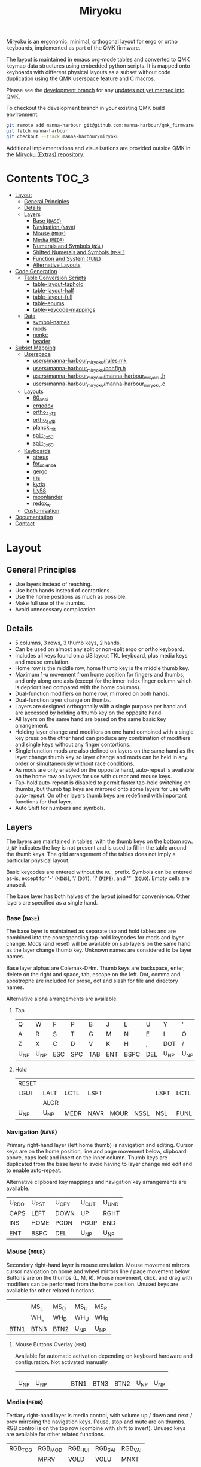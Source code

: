 # After making changes to code or tables call org-babel-tangle (C-c C-v t).

#+Title: Miryoku [[https://raw.githubusercontent.com/manna-harbour/miryoku/master/data/logos/miryoku-roa-32.png]]

[[https://raw.githubusercontent.com/manna-harbour/miryoku/master/data/qmk/miryoku-kle-qmk_keycodes.png]]

Miryoku is an ergonomic, minimal, orthogonal layout for ergo or ortho keyboards,
implemented as part of the QMK firmware.

The layout is maintained in emacs org-mode tables and converted to QMK keymap
data structures using embedded python scripts.  It is mapped onto keyboards with
different physical layouts as a subset without code duplication using the QMK
userspace feature and C macros.

Please see the [[https://github.com/manna-harbour/qmk_firmware/blob/miryoku/users/manna-harbour_miryoku/miryoku.org][development branch]] for any [[https://github.com/qmk/qmk_firmware/compare/master...manna-harbour:miryoku][updates not yet merged into QMK]].

To checkout the development branch in your existing QMK build environment:
#+BEGIN_SRC sh :tangle no
git remote add manna-harbour git@github.com:manna-harbour/qmk_firmware.git
git fetch manna-harbour
git checkout --track manna-harbour/miryoku
#+END_SRC

Additional implementations and visualisations are provided outside QMK in the
[[https://github.com/manna-harbour/miryoku/blob/master/README.org][Miryoku (Extras) repository]].


* Contents                                                              :TOC_3:
- [[#layout][Layout]]
  - [[#general-principles][General Principles]]
  - [[#details][Details]]
  - [[#layers][Layers]]
    - [[#base-base][Base (~BASE~)]]
    - [[#navigation-navr][Navigation (~NAVR~)]]
    - [[#mouse-mour][Mouse (~MOUR~)]]
    - [[#media-medr][Media (~MEDR~)]]
    - [[#numerals-and-symbols-nsl][Numerals and Symbols (~NSL~)]]
    - [[#shifted-numerals-and-symbols-nssl][Shifted Numerals and Symbols (~NSSL~)]]
    - [[#function-and-system-funl][Function and System (~FUNL~)]]
    - [[#alternative-layouts][Alternative Layouts]]
- [[#code-generation][Code Generation]]
  - [[#table-conversion-scripts][Table Conversion Scripts]]
    - [[#table-layout-taphold][table-layout-taphold]]
    - [[#table-layout-half][table-layout-half]]
    - [[#table-layout-full][table-layout-full]]
    - [[#table-enums][table-enums]]
    - [[#table-keycode-mappings][table-keycode-mappings]]
  - [[#data][Data]]
    - [[#symbol-names][symbol-names]]
    - [[#mods][mods]]
    - [[#nonkc][nonkc]]
    - [[#header][header]]
- [[#subset-mapping][Subset Mapping]]
  - [[#userspace][Userspace]]
    - [[#usersmanna-harbour_miryokurulesmk][users/manna-harbour_miryoku/rules.mk]]
    - [[#usersmanna-harbour_miryokuconfigh][users/manna-harbour_miryoku/config.h]]
    - [[#usersmanna-harbour_miryokumanna-harbour_miryokuh][users/manna-harbour_miryoku/manna-harbour_miryoku.h]]
    - [[#usersmanna-harbour_miryokumanna-harbour_miryokuc][users/manna-harbour_miryoku/manna-harbour_miryoku.c]]
  - [[#layouts][Layouts]]
    - [[#60_ansi][60_ansi]]
    - [[#ergodox][ergodox]]
    - [[#ortho_4x12][ortho_4x12]]
    - [[#ortho_5x15][ortho_5x15]]
    - [[#planck_mit][planck_mit]]
    - [[#split_3x5_3][split_3x5_3]]
    - [[#split_3x6_3][split_3x6_3]]
  - [[#keyboards][Keyboards]]
    - [[#atreus][atreus]]
    - [[#for_science][for_science]]
    - [[#gergo][gergo]]
    - [[#iris][iris]]
    - [[#kyria][kyria]]
    - [[#lily58][lily58]]
    - [[#moonlander][moonlander]]
    - [[#redox_w][redox_w]]
  - [[#customisation][Customisation]]
- [[#documentation][Documentation]]
- [[#contact][Contact]]

* Layout

** General Principles

- Use layers instead of reaching.
- Use both hands instead of contortions.
- Use the home positions as much as possible.
- Make full use of the thumbs.
- Avoid unnecessary complication.


** Details

- 5 columns, 3 rows, 3 thumb keys, 2 hands.
- Can be used on almost any split or non-split ergo or ortho keyboard.
- Includes all keys found on a US layout TKL keyboard, plus media keys and mouse
  emulation.
- Home row is the middle row, home thumb key is the middle thumb key.
- Maximum 1-u movement from home position for fingers and thumbs, and only along
  one axis (except for the inner index finger column which is deprioritised
  compared with the home columns).
- Dual-function modifiers on home row, mirrored on both hands.
- Dual-function layer change on thumbs.
- Layers are designed orthogonally with a single purpose per hand and are
  accessed by holding a thumb key on the opposite hand.
- All layers on the same hand are based on the same basic key arrangement.
- Holding layer change and modifiers on one hand combined with a single key
  press on the other hand can produce any combination of modifiers and single
  keys without any finger contortions.
- Single function mods are also defined on layers on the same hand as the layer
  change thumb key so layer change and mods can be held in any order or
  simultaneously without race conditions.
- As mods are only enabled on the opposite hand, auto-repeat is available on the
  home row on layers for use with cursor and mouse keys.
- Tap-hold auto-repeat is disabled to permit faster tap-hold switching on
  thumbs, but thumb tap keys are mirrored onto some layers for use with
  auto-repeat.  On other layers thumb keys are redefined with important
  functions for that layer.
- Auto Shift for numbers and symbols.


** Layers

The layers are maintained in tables, with the thumb keys on the bottom row.
~U_NP~ indicates the key is not present and is used to fill in the table around
the thumb keys.  The grid arrangement of the tables does not imply a particular
physical layout.

Basic keycodes are entered without the ~KC_~ prefix.  Symbols can be entered
as-is, except for '-' (~MINS~), '.' (~DOT~), '|' (~PIPE~), and '"' (~DQUO~).
Empty cells are unused.

The base layer has both halves of the layout joined for convenience.  Other
layers are specified as a single hand.


*** Base (~BASE~)

The base layer is maintained as separate tap and hold tables and are combined
into the corresponding tap-hold keycodes for mods and layer change.  Mods (and
reset) will be available on sub layers on the same hand as the layer change
thumb key.  Unknown names are considered to be layer names.

Base layer alphas are Colemak-DHm.  Thumb keys are backspace, enter, delete on
the right and space, tab, escape on the left.  Dot, comma and apostrophe are
included for prose, dot and slash for file and directory names.

Alternative alpha arrangements are available.

**** Tap

#+NAME: colemakdhm
| Q     | W     | F     | P     | B     | J     | L     | U     | Y     | '     |
| A     | R     | S     | T     | G     | M     | N     | E     | I     | O     |
| Z     | X     | C     | D     | V     | K     | H     | ,     | DOT   | /     |
| U_NP  | U_NP  | ESC   | SPC   | TAB   | ENT   | BSPC  | DEL   | U_NP  | U_NP  |


**** Hold

#+NAME: hold
| RESET |       |       |       |       |       |       |       |       | RESET |
| LGUI  | LALT  | LCTL  | LSFT  |       |       | LSFT  | LCTL  | LALT  | LGUI  |
|       | ALGR  |       |       |       |       |       |       | ALGR  |       |
| U_NP  | U_NP  | MEDR  | NAVR  | MOUR  | NSSL  | NSL   | FUNL  | U_NP  | U_NP  |


*** Navigation (~NAVR~)

Primary right-hand layer (left home thumb) is navigation and editing.  Cursor
keys are on the home position, line and page movement below, clipboard above,
caps lock and insert on the inner column.  Thumb keys are duplicated from the
base layer to avoid having to layer change mid edit and to enable auto-repeat.

Alternative clipboard key mappings and navigation key arrangements are
available.

#+NAME: navr
| U_RDO | U_PST | U_CPY | U_CUT | U_UND |
| CAPS  | LEFT  | DOWN  | UP    | RGHT  |
| INS   | HOME  | PGDN  | PGUP  | END   |
| ENT   | BSPC  | DEL   | U_NP  | U_NP  |


*** Mouse (~MOUR~)

Secondary right-hand layer is mouse emulation.  Mouse movement mirrors cursor
navigation on home and wheel mirrors line / page movement below.  Buttons are on
the thumbs (L, M, R).  Mouse movement, click, and drag with modifiers can be
performed from the home position.  Unused keys are available for other related
functions.

#+NAME: mour
|      |      |      |      |      |
|      | MS_L | MS_D | MS_U | MS_R |
|      | WH_L | WH_D | WH_U | WH_R |
| BTN1 | BTN3 | BTN2 | U_NP | U_NP |


**** Mouse Buttons Overlay (~MBO~)

Available for automatic activation depending on keyboard hardware and
configuration.  Not activated manually.

#+NAME: mbo
|      |      |      |      |      |      |      |      |      |      |
|      |      |      |      |      |      |      |      |      |      |
|      |      |      |      |      |      |      |      |      |      |
| U_NP | U_NP |      |      |      | BTN1 | BTN3 | BTN2 | U_NP | U_NP |


*** Media (~MEDR~)

Tertiary right-hand layer is media control, with volume up / down and next /
prev mirroring the navigation keys.  Pause, stop and mute are on thumbs.  RGB
control is on the top row (combine with shift to invert).  Unused keys are
available for other related functions.

#+NAME: medr
| RGB_TOG | RGB_MOD | RGB_HUI | RGB_SAI | RGB_VAI |
|         | MPRV    | VOLD    | VOLU    | MNXT    |
|         |         |         |         |         |
| MSTP    | MPLY    | MUTE    | U_NP    | U_NP    |


*** Numerals and Symbols (~NSL~)

Primary left-hand layer (right home thumb) is numerals and symbols.  Numerals
are in the standard numpad locations with symbols in the remaining positions.
Dot is duplicated from the base layer.

#+NAME: nsl
| [    | 7    | 8    | 9    | ]    |
| ;    | 4    | 5    | 6    | =    |
| `    | 1    | 2    | 3    | \    |
| U_NP | U_NP | DOT  | 0    | MINS |


*** Shifted Numerals and Symbols (~NSSL~)

Secondary left-hand layer has shifted symbols in the same locations to reduce
chording when using mods with shifted symbols.  Open parenthesis is duplicated
next to close parenthesis.

#+NAME: nssl
| {    | &    | *    | (    | }    |
| :    | $    | %    | ^    | +    |
| ~    | !    | @    | #    | PIPE |
| U_NP | U_NP | (    | )    | _    |


*** Function and System (~FUNL~)

Tertiary left-hand layer has function keys mirroring the numerals on the primary
layer with extras on the pinkie column, plus system keys on the inner column.
App (menu) is on the tertiary thumb key and other thumb keys are duplicated from
the base layer to enable auto-repeat.


#+NAME: funl
| F12  | F7   | F8   | F9   | PSCR |
| F11  | F4   | F5   | F6   | SLCK |
| F10  | F1   | F2   | F3   | PAUS |
| U_NP | U_NP | APP  | SPC  | TAB  |


*** Alternative Layouts

The defaults are recommended, but alternative layouts are provided to
accommodate existing muscle memory and platform differences.

**** Base Layer Alphas

To select, append the corresponding option to the ~make~ command line when
building, e.g. ~MIRYOKU_ALPHAS=QWERTY~.


***** Colemak

~MIRYOKU_ALPHAS=COLEMAK~

#+NAME: colemak
| Q    | W    | F    | P    | G    | J    | L    | U    | Y    | '    |
| A    | R    | S    | T    | D    | H    | N    | E    | I    | O    |
| Z    | X    | C    | V    | B    | K    | M    | ,    | DOT  | /    |
| U_NP | U_NP | ESC  | SPC  | TAB  | ENT  | BSPC | DEL  | U_NP | U_NP |


***** Colemak Mod-DH

~MIRYOKU_ALPHAS=COLEMAKDH~

#+NAME: colemakdh
| Q    | W    | F    | P    | B    | J    | L    | U    | Y    | '    |
| A    | R    | S    | T    | G    | K    | N    | E    | I    | O    |
| Z    | X    | C    | D    | V    | M    | H    | ,    | DOT  | /    |
| U_NP | U_NP | ESC  | SPC  | TAB  | ENT  | BSPC | DEL  | U_NP | U_NP |


***** Dvorak

~MIRYOKU_ALPHAS=DVORAK~

#+NAME: dvorak
| '    | ,    | DOT  | P    | Y    | F    | G    | C    | R    | L    |
| A    | O    | E    | U    | I    | D    | H    | T    | N    | S    |
| /    | Q    | J    | K    | X    | B    | M    | W    | V    | Z    |
| U_NP | U_NP | ESC  | SPC  | TAB  | ENT  | BSPC | DEL  | U_NP | U_NP |


***** Halmak

~MIRYOKU_ALPHAS=HALMAK~

#+NAME: halmak
| W    | L    | R    | B    | Z    | '    | Q    | U    | D    | J    |
| S    | H    | N    | T    | ,    | DOT  | A    | E    | O    | I    |
| F    | M    | V    | C    | /    | G    | P    | X    | K    | Y    |
| U_NP | U_NP | ESC  | SPC  | TAB  | ENT  | BSPC | DEL  | U_NP | U_NP |


***** Workman

~MIRYOKU_ALPHAS=WORKMAN~

#+NAME: workman
| Q    | D    | R    | W    | B    | J    | F    | U    | P    | '    |
| A    | S    | H    | T    | G    | Y    | N    | E    | O    | I    |
| Z    | X    | M    | C    | V    | K    | L    | ,    | DOT  | /    |
| U_NP | U_NP | ESC  | SPC  | TAB  | ENT  | BSPC | DEL  | U_NP | U_NP |


***** QWERTY

~MIRYOKU_ALPHAS=QWERTY~

#+NAME: qwerty
| Q    | W    | E    | R    | T    | Y    | U    | I    | O    | P    |
| A    | S    | D    | F    | G    | H    | J    | K    | L    | '    |
| Z    | X    | C    | V    | B    | N    | M    | ,    | DOT  | /    |
| U_NP | U_NP | ESC  | SPC  | TAB  | ENT  | BSPC | DEL  | U_NP | U_NP |


**** vi-Style Navigation

To select, append ~MIRYOKU_NAV=VI~ to the ~make~ command line when building.


***** Navigation

#+NAME: navr-vi
| U_RDO | U_PST | U_CPY | U_CUT | U_UND |
| LEFT  | DOWN  | UP    | RGHT  | CAPS  |
| HOME  | PGDN  | PGUP  | END   | INS   |
| ENT   | BSPC  | DEL   | U_NP  | U_NP  |


***** Mouse

#+NAME: mour-vi
|      |      |      |      |      |
| MS_L | MS_D | MS_U | MS_R |      |
| WH_L | WH_D | WH_U | WH_R |      |
| BTN1 | BTN3 | BTN2 | U_NP | U_NP |


***** Media

#+NAME: medr-vi
| RGB_TOG | RGB_MOD | RGB_HUI | RGB_SAI | RGB_VAI |
| MPRV    | VOLD    | VOLU    | MNXT    |         |
|         |         |         |         |         |
| MSTP    | MPLY    | MUTE    | U_NP    | U_NP    |


**** Navigation Layer Clipboard Keys

Keycodes are translated from those used in the Navigation layer tables according
to the following tables.

By default, the main clipboard keys (cut, copy, and paste) use the CUA bindings
and should work in general unix and windows applications, emacs, and terminal
emulators (paste only).  The additional keys (undo, redo) usually require
rebinding in the application.

To select, append the corresponding option to the ~make~ command line when
building, e.g. ~MIRYOKU_CLIPBOARD=WIN~.


***** Default

#+NAME: clipboard
| U_RDO | AGIN      |
| U_PST | S(KC_INS) |
| U_CPY | C(KC_INS) |
| U_CUT | S(KC_DEL) |
| U_UND | UNDO   |


***** Fun Cluster

~MIRYOKU_CLIPBOARD=FUN~

#+NAME: clipboard-fun
| U_RDO | AGIN |
| U_PST | PSTE |
| U_CPY | COPY |
| U_CUT | CUT  |
| U_UND | UNDO |


***** Mac

~MIRYOKU_CLIPBOARD=MAC~

#+NAME: clipboard-mac
| U_RDO | SCMD(KC_Z) |
| U_PST | LCMD(KC_V) |
| U_CPY | LCMD(KC_C) |
| U_CUT | LCMD(KC_X) |
| U_UND | LCMD(KC_Z) |


***** Windows

~MIRYOKU_CLIPBOARD=WIN~

#+NAME: clipboard-win
| U_RDO | C(KC_Y) |
| U_PST | C(KC_V) |
| U_CPY | C(KC_C) |
| U_CUT | C(KC_X) |
| U_UND | C(KC_Z) |


*** COMMENT Templates

#+NAME: tem
| <l4> | <l4> | <l4> | <l4> | <l4> | <l4> | <l4> | <l4> | <l4> | <l4> |
|------+------+------+------+------+------+------+------+------+------|
|      |      |      |      |      |      |      |      |      |      |
|      |      |      |      |      |      |      |      |      |      |
|      |      |      |      |      |      |      |      |      |      |
| U_NP | U_NP |      |      |      |      |      |      | U_NP | U_NP |


Duplicate base layer tap keys on thumbs rather than trans to enable auto-repeat.

#+NAME: temr
| <l4> | <l4> | <l4> | <l4> | <l4> |
|------+------+------+------+------|
|      |      |      |      |      |
|      |      |      |      |      |
|      |      |      |      |      |
| ENT  | BSPC | DEL  | U_NP | U_NP |

#+NAME: teml
| <l4> | <l4> | <l4> | <l4> | <l4> |
|------+------+------+------+------|
|      |      |      |      |      |
|      |      |      |      |      |
|      |      |      |      |      |
| U_NP | U_NP | ESC  | SPC  | TAB  |


* Code Generation

** Table Conversion Scripts


*** table-layout-taphold

Produce base layer from separate tap and hold tables.

#+NAME: table-layout-taphold
#+BEGIN_SRC python :var layer_name="BASE" :var tap_table=colemakdhm :var hold_table=hold :var symbol_names_table=symbol-names :var mods_table=mods :var nonkc_table=nonkc :tangle no :results verbatim
width = 19
mods_dict = dict.fromkeys(mods_table[0])
nonkc_tuple = tuple(nonkc_table[0])
symbol_names_dict = {}
for symbol, name, shifted_symbol, shifted_name in symbol_names_table:
  symbol_names_dict[symbol] = name
  symbol_names_dict[shifted_symbol] = shifted_name
results = '  [' + layer_name + '] = LAYOUT_miryoku(\n'
for tap_row, hold_row in map(None, tap_table, hold_table):
  results += '    '
  for tap, hold in map(None, tap_row, hold_row):
    if tap == '':
      code = 'U_NU'
    elif tap in symbol_names_dict:
      code = symbol_names_dict[tap]
    else:
      code = tap
    if not str(code).startswith(nonkc_tuple):
      code = 'KC_' + str(code)
    if hold in mods_dict:
      code = str(hold) + '_T(' + code + ')'
    elif hold != '' and hold != 'U_NP' and hold != 'RESET':
      code = 'LT(' + str(hold) + ', ' + code + ')'
    results += (code + ', ').ljust(width)
  results = results.rstrip(' ') + '\n'
results = results.rstrip('\n, ') + '\n  )'
return results
#+END_SRC

#+RESULTS: table-layout-taphold
:   [BASE] = LAYOUT_miryoku(
:     KC_Q,              KC_W,              KC_F,              KC_P,              KC_B,              KC_J,              KC_L,              KC_U,              KC_Y,              KC_QUOT,
:     LGUI_T(KC_A),      LALT_T(KC_R),      LCTL_T(KC_S),      LSFT_T(KC_T),      KC_G,              KC_M,              LSFT_T(KC_N),      LCTL_T(KC_E),      LALT_T(KC_I),      LGUI_T(KC_O),
:     KC_Z,              ALGR_T(KC_X),      KC_C,              KC_D,              KC_V,              KC_K,              KC_H,              KC_COMM,           ALGR_T(KC_DOT),    KC_SLSH,
:     U_NP,              U_NP,              LT(MEDR, KC_ESC),  LT(NAVR, KC_SPC),  LT(MOUR, KC_TAB),  LT(NSSL, KC_ENT),  LT(NSL, KC_BSPC),  LT(FUNL, KC_DEL),  U_NP,              U_NP
:   )


*** table-layout-half

Produce sub layers given layer name and corresponding table for single hand and
incorporating mods and reset from base layer.  Layer names must end with 'R' or
'L'.  A layer with shifted symbols can also be generated.

#+NAME: table-layout-half
#+BEGIN_SRC python :var hold_table=hold :var layer_name="NSL" :var half_table=nsl :var symbol_names_table=symbol-names :var mods_table=mods :var nonkc_table=nonkc :var shift="false" :tangle no :results verbatim
width = 9
mods_dict = dict.fromkeys(mods_table[0])
nonkc_tuple = tuple(nonkc_table[0])
symbol_names_dict = {}
shifted_symbol_names_dict = {}
for symbol, name, shifted_symbol, shifted_name in symbol_names_table:
  symbol_names_dict[symbol] = name
  symbol_names_dict[shifted_symbol] = shifted_name
  shifted_symbol_names_dict[symbol] = shifted_name
length = len(half_table[0])
mode = layer_name[-1:].lower()
results = '  [' + layer_name + '] = LAYOUT_miryoku(\n'
for half_row, hold_row in map(None, half_table, hold_table):
  results += '    '
  hold_row_l, hold_row_r = hold_row[:length], hold_row[length:]
  for lr, hold_row_lr in ('l', hold_row_l), ('r', hold_row_r):
    if lr == mode:
      for half in half_row:
        if half == '':
          code = 'U_NU'
        elif shift == "true" and half in shifted_symbol_names_dict:
          code = shifted_symbol_names_dict[half]
        elif half in symbol_names_dict:
          code = symbol_names_dict[half]
        else:
          code = half
        if not str(code).startswith(nonkc_tuple):
          code = 'KC_' + str(code)
        results += (str(code) + ', ').ljust(width)
    else:
      for hold in hold_row_lr:
        if hold == '' or hold != 'U_NP' and hold != 'RESET' and hold not in mods_dict:
          code = 'U_NA'
        else:
          code = hold
        if not str(code).startswith(nonkc_tuple):
          code = 'KC_' + str(code)
        results += (str(code) + ', ').ljust(width)
  results = results.rstrip(' ') + '\n'
results = results.rstrip('\n, ') + '\n  )'
return results
#+END_SRC

#+RESULTS: table-layout-half
:   [NSL] = LAYOUT_miryoku(
:     KC_LBRC, KC_7,    KC_8,    KC_9,    KC_RBRC, U_NA,    U_NA,    U_NA,    U_NA,    RESET,
:     KC_SCLN, KC_4,    KC_5,    KC_6,    KC_EQL,  U_NA,    KC_LSFT, KC_LCTL, KC_LALT, KC_LGUI,
:     KC_GRV,  KC_1,    KC_2,    KC_3,    KC_BSLS, U_NA,    U_NA,    U_NA,    KC_ALGR, U_NA,
:     U_NP,    U_NP,    KC_DOT,  KC_0,    KC_MINS, U_NA,    U_NA,    U_NA,    U_NP,    U_NP
:   )


*** table-layout-full

Produce full layer from single table.  Fill for unused keys is configurable.

#+NAME: table-layout-full
#+BEGIN_SRC python :var table=mbo :var layer_name="MBO" :var fill="TRNS" :var symbol_names_table=symbol-names :var nonkc_table=nonkc :tangle no :results verbatim
width = 9
symbol_names_dict = {}
nonkc_tuple = tuple(nonkc_table[0])
for symbol, name, shifted_symbol, shifted_name in symbol_names_table:
  symbol_names_dict[symbol] = name
  symbol_names_dict[shifted_symbol] = shifted_name
results = '  [' + layer_name + '] = LAYOUT_miryoku(\n'
for row in table:
  results += '    '
  for key in row:
    if key == '':
      code = fill
    elif key in symbol_names_dict:
      code = symbol_names_dict[key]
    else:
      code = key
    if not str(code).startswith(nonkc_tuple):
      code = 'KC_' + str(code)
    results += (code + ', ').ljust(width)
  results = results.rstrip(' ') + '\n'
results = results.rstrip('\n, ') + '\n  )'
return results
#+END_SRC

#+RESULTS: table-layout-full
:   [MBO] = LAYOUT_miryoku(
:     KC_TRNS, KC_TRNS, KC_TRNS, KC_TRNS, KC_TRNS, KC_TRNS, KC_TRNS, KC_TRNS, KC_TRNS, KC_TRNS,
:     KC_TRNS, KC_TRNS, KC_TRNS, KC_TRNS, KC_TRNS, KC_TRNS, KC_TRNS, KC_TRNS, KC_TRNS, KC_TRNS,
:     KC_TRNS, KC_TRNS, KC_TRNS, KC_TRNS, KC_TRNS, KC_TRNS, KC_TRNS, KC_TRNS, KC_TRNS, KC_TRNS,
:     U_NP,    U_NP,    KC_TRNS, KC_TRNS, KC_TRNS, KC_BTN1, KC_BTN3, KC_BTN2, U_NP,    U_NP
:   )


*** table-enums

Produce layer enums from layer names in hold table.

#+NAME: table-enums
#+BEGIN_SRC python :var hold_table=hold :var mods_table=mods :tangle no
mods_dict = dict.fromkeys(mods_table[0])
results = 'enum layers { BASE, MBO, '
for hold_row in hold_table:
  for hold in hold_row:
    if hold not in mods_dict and hold != '' and hold != 'U_NP' and hold != 'RESET':
      results += hold + ', '
results = results.rstrip(', ') + ' };'
return results
#+END_SRC

#+RESULTS: table-enums
: enum layers { BASE, MBO, MEDR, NAVR, MOUR, NSSL, NSL, FUNL };


*** table-keycode-mappings

Produce keycode mappings according to the provided table.

#+NAME: table-keycode-mappings
#+BEGIN_SRC python :var table=clipboard :var symbol_names_table=symbol-names :var nonkc_table=nonkc :tangle no
nonkc_tuple = tuple(nonkc_table[0])
symbol_names_dict = {}
for symbol, name, shifted_symbol, shifted_name in symbol_names_table:
  symbol_names_dict[symbol] = name
  symbol_names_dict[shifted_symbol] = shifted_name
results = ''
for f,t in table:
  if t == '':
    code = 'U_NU'
  elif t in symbol_names_dict:
    code = symbol_names_dict[t]
  else:
    code = t
  if not str(code).startswith(nonkc_tuple):
    code = 'KC_' + str(code)
  results += '#define ' + f + ' ' + code + '\n'
return results
#+END_SRC

#+RESULTS: table-keycode-mappings
: #define U_RDO KC_AGIN
: #define U_PST S(KC_INS)
: #define U_CPY C(KC_INS)
: #define U_CUT S(KC_DEL)
: #define U_UND KC_UNDO


** Data

*** symbol-names

Symbol, name, and shifted symbol mappings for use in tables.

#+NAME: symbol-names
| `    | GRV  | ~    | TILD |
| "-"  | MINS | _    | UNDS |
| =    | EQL  | +    | PLUS |
| [    | LBRC | {    | LCBR |
| ]    | RBRC | }    | RCBR |
| \    | BSLS | PIPE | PIPE |
| ;    | SCLN | :    | COLN |
| '    | QUOT | DQUO | DQUO |
| ,    | COMM | <    | LT   |
| "."  | DOT  | >    | GT   |
| /    | SLSH | ?    | QUES |
| 1    | 1    | !    | EXLM |
| 2    | 2    | @    | AT   |
| 3    | 3    | #    | HASH |
| 4    | 4    | $    | DLR  |
| 5    | 5    | %    | PERC |
| 6    | 6    | ^    | CIRC |
| 7    | 7    | &    | AMPR |
| 8    | 8    | *    | ASTR |
| 9    | 9    | (    | LPRN |
| 0    | 0    | )    | RPRN |


*** mods

Modifiers usable in hold table.  Need to have the same name for ~KC_~ and ~_T~
versions.

#+NAME: mods
| LSFT | LCTL | LALT | LGUI | ALGR |


*** nonkc

Keycodes that match any of these prefixes will not have ~KC_~ automatically
prepended.

#+NAME: nonkc
| U_ | RGB_ | RESET | S( | C( | SCMD( | LCMD( |


*** header

Header for tangled source files.

#+NAME: header
#+BEGIN_SRC C :tangle no
generated from users/manna-harbour_miryoku/miryoku.org  -*- buffer-read-only: t -*-
#+END_SRC


* Subset Mapping

The keymap, build options, and configuration are shared between keyboards.  The
layout is mapped onto keyboards with different physical layouts as a subset.

** Userspace

The keymap is defined for ~LAYOUT_miryoku~ which is 10x4, with the outer 2
positions on the bottom row unused and the rest of the bottom row being the
thumb keys.


*** [[./rules.mk][users/manna-harbour_miryoku/rules.mk]]

Build options.  Automatically included.

#+BEGIN_SRC makefile :noweb yes :padline no :tangle rules.mk
# <<header>>

MOUSEKEY_ENABLE = yes # Mouse keys
EXTRAKEY_ENABLE = yes # Audio control and System control
AUTO_SHIFT_ENABLE = yes # Auto Shift

SRC += manna-harbour_miryoku.c # keymap

# select alternative base layer alphas
ifneq ($(strip $(MIRYOKU_ALPHAS)),)
  OPT_DEFS += -DMIRYOKU_ALPHAS_$(MIRYOKU_ALPHAS)
endif

# select alternative nav
ifneq ($(strip $(MIRYOKU_NAV)),)
  OPT_DEFS += -DMIRYOKU_NAV_$(MIRYOKU_NAV)
endif

# select alternative subset mappings
ifneq ($(strip $(MIRYOKU_MAPPING)),)
  OPT_DEFS += -DMIRYOKU_MAPPING_$(MIRYOKU_MAPPING)
endif

# select alternative clipboard
ifneq ($(strip $(MIRYOKU_CLIPBOARD)),)
  OPT_DEFS += -DMIRYOKU_CLIPBOARD_$(MIRYOKU_CLIPBOARD)
endif
#+END_SRC


*** [[./config.h][users/manna-harbour_miryoku/config.h]]

Config options.  Automatically included.

#+BEGIN_SRC C :noweb yes :padline no :tangle config.h
// <<header>>

#pragma once

// default but used in macros
#define TAPPING_TERM 200

// Prevent normal rollover on alphas from accidentally triggering mods.
#define IGNORE_MOD_TAP_INTERRUPT

// Enable rapid switch from tap to hold, disables double tap hold auto-repeat.
#define TAPPING_FORCE_HOLD

// Auto Shift
#define NO_AUTO_SHIFT_ALPHA
#define AUTO_SHIFT_TIMEOUT TAPPING_TERM
#define AUTO_SHIFT_NO_SETUP

// Recommended for heavy chording.
#define QMK_KEYS_PER_SCAN 4

// Mouse key speed and acceleration.
#undef MOUSEKEY_DELAY
#define MOUSEKEY_DELAY          0
#undef MOUSEKEY_INTERVAL
#define MOUSEKEY_INTERVAL       16
#undef MOUSEKEY_WHEEL_DELAY
#define MOUSEKEY_WHEEL_DELAY    0
#undef MOUSEKEY_MAX_SPEED
#define MOUSEKEY_MAX_SPEED      6
#undef MOUSEKEY_TIME_TO_MAX
#define MOUSEKEY_TIME_TO_MAX    64
#+END_SRC


*** [[./manna-harbour_miryoku.h][users/manna-harbour_miryoku/manna-harbour_miryoku.h]]

Keymap-related definitions.  Included from ~manna-harbour_miryoku.c~.  Can be
included from keymap or layout ~keymap.c~ if needed.

#+BEGIN_SRC C :noweb yes :padline no :tangle manna-harbour_miryoku.h
// <<header>>

#pragma once

#include QMK_KEYBOARD_H

#define U_NP KC_NO // key is not present
#define U_NA KC_NO // present but not available for use
#define U_NU KC_NO // available but not used

<<table-enums()>>

#if defined MIRYOKU_CLIPBOARD_FUN
<<table-keycode-mappings(table=clipboard-fun)>>
#elif defined MIRYOKU_CLIPBOARD_MAC
<<table-keycode-mappings(table=clipboard-mac)>>
#elif defined MIRYOKU_CLIPBOARD_WIN
<<table-keycode-mappings(table=clipboard-win)>>
#else
<<table-keycode-mappings(table=clipboard)>>
#endif


#+END_SRC


*** [[./manna-harbour_miryoku.c][users/manna-harbour_miryoku/manna-harbour_miryoku.c]]

Contains the keymap.  Added from ~rules.mk~.

#+BEGIN_SRC C :noweb yes :padline no :tangle manna-harbour_miryoku.c
// <<header>>

#include "manna-harbour_miryoku.h"

const uint16_t PROGMEM keymaps[][MATRIX_ROWS][MATRIX_COLS] = {
#if defined MIRYOKU_ALPHAS_COLEMAK
<<table-layout-taphold(layer_name="BASE", tap_table=colemak, hold_table=hold)>>,
#elif defined MIRYOKU_ALPHAS_COLEMAKDH
<<table-layout-taphold(layer_name="BASE", tap_table=colemakdh, hold_table=hold)>>,
#elif defined MIRYOKU_ALPHAS_DVORAK
<<table-layout-taphold(layer_name="BASE", tap_table=dvorak, hold_table=hold)>>,
#elif defined MIRYOKU_ALPHAS_HALMAK
<<table-layout-taphold(layer_name="BASE", tap_table=halmak, hold_table=hold)>>,
#elif defined MIRYOKU_ALPHAS_WORKMAN
<<table-layout-taphold(layer_name="BASE", tap_table=workman, hold_table=hold)>>,
#elif defined MIRYOKU_ALPHAS_QWERTY
<<table-layout-taphold(layer_name="BASE", tap_table=qwerty, hold_table=hold)>>,
#else
<<table-layout-taphold(layer_name="BASE", tap_table=colemakdhm, hold_table=hold)>>,
#endif
#if defined MIRYOKU_NAV_VI
<<table-layout-half(layer_name="NAVR", half_table=navr-vi)>>,
<<table-layout-half(layer_name="MOUR", half_table=mour-vi)>>,
<<table-layout-half(layer_name="MEDR", half_table=medr-vi)>>,
#else
<<table-layout-half(layer_name="NAVR", half_table=navr)>>,
<<table-layout-half(layer_name="MOUR", half_table=mour)>>,
<<table-layout-half(layer_name="MEDR", half_table=medr)>>,
#endif
<<table-layout-full(layer_name="MBO", table=mbo, fill="TRNS")>>,
<<table-layout-half(layer_name="FUNL", half_table=funl)>>,
<<table-layout-half(layer_name="NSL", half_table=nsl)>>,
<<table-layout-half(layer_name="NSSL", half_table=nssl)>>
};
#+END_SRC


** Layouts

To use the keymap on a keyboard supporting the layouts feature, ~LAYOUT_miryoku~
is defined as a macro mapping onto the layout's own ~LAYOUT~ macro, leaving the
unused keys as ~KC_NO~.

*** 60_ansi

[[https://raw.githubusercontent.com/manna-harbour/miryoku/master/data/mapping/miryoku-kle-mapping-60_ansi.png]]


**** [[../../layouts/community/60_ansi/manna-harbour_miryoku/config.h][layouts/community/60_ansi/manna-harbour_miryoku/config.h]]

Contains subset mapping.

#+BEGIN_SRC C :noweb yes :padline no :tangle ../../layouts/community/60_ansi/manna-harbour_miryoku/config.h
// <<header>>

#pragma once

#define XXX KC_NO

#define LAYOUT_miryoku(\
            K00,  K01,  K02,  K03,  K04,        K05,  K06,  K07,  K08,  K09,\
            K10,  K11,  K12,  K13,  K14,        K15,  K16,  K17,  K18,  K19,\
            K20,  K21,  K22,  K23,  K24,        K25,  K26,  K27,  K28,  K29,\
            N30,  N31,  K32,  K33,  K34,        K35,  K36,  K37,  N38,  N39\
)\
LAYOUT_60_ansi(\
XXX,  XXX,  K00,  K01,  K02,  K03,  K04,  XXX,  K05,  K06,  K07,  K08,  K09,  XXX,\
   XXX,  K10,  K11,  K12,  K13,  K14,  XXX,  XXX,  K15,  K16,  K17,  K18,  K19,  XXX,\
     K20,  K21,  K22,  K23,  K24,  XXX,  XXX,  XXX,  K25,  K26,  K27,  K28,  K29,\
  XXX,        XXX,  K32,  K33,  K34,  XXX,  XXX,  XXX,  K35,  K36,  K37,  XXX,\
  XXX,  XXX,  XXX,              XXX,              XXX,  XXX,        XXX,  XXX\
)
#+END_SRC


**** [[../../layouts/community/60_ansi/manna-harbour_miryoku/keymap.c][layouts/community/60_ansi/manna-harbour_miryoku/keymap.c]]

Required by the build system.

#+BEGIN_SRC C :noweb yes :padline no :tangle ../../layouts/community/60_ansi/manna-harbour_miryoku/keymap.c
// <<header>>
#+END_SRC


*** ergodox

For the ergodox layout, the main 5x3 alphas are used as usual. The primary and
secondary thumb keys are the inner and outer 2u thumb keys and the tertiary
thumb key is the innermost key of the partial bottom row.  The remaining keys
are unused.

[[https://raw.githubusercontent.com/manna-harbour/miryoku/master/data/mapping/miryoku-kle-mapping-ergodox.png]]

To build for any keyboard using the this layout (ergodone, ergodox_ez,
ergodox_infinity, hotdox) e.g. the ergodox_ez,

#+BEGIN_SRC sh :tangle no
make ergodox_ez:manna-harbour_miryoku:flash
#+END_SRC


**** [[../../layouts/community/ergodox/manna-harbour_miryoku/config.h][layouts/community/ergodox/manna-harbour_miryoku/config.h]]

Contains subset mapping.

#+BEGIN_SRC C :noweb yes :padline no :tangle ../../layouts/community/ergodox/manna-harbour_miryoku/config.h
// <<header>>

#pragma once

#define XXX KC_NO

#define LAYOUT_miryoku(\
     K00, K01, K02, K03, K04,                K05, K06, K07, K08, K09,\
     K10, K11, K12, K13, K14,                K15, K16, K17, K18, K19,\
     K20, K21, K22, K23, K24,                K25, K26, K27, K28, K29,\
     N30, N31, K32, K33, K34,                K35, K36, K37, N38, N39\
)\
LAYOUT_ergodox_pretty(\
XXX, XXX, XXX, XXX, XXX, XXX, XXX,      XXX, XXX, XXX, XXX, XXX, XXX, XXX,\
XXX, K00, K01, K02, K03, K04, XXX,      XXX, K05, K06, K07, K08, K09, XXX,\
XXX, K10, K11, K12, K13, K14,                K15, K16, K17, K18, K19, XXX,\
XXX, K20, K21, K22, K23, K24, XXX,      XXX, K25, K26, K27, K28, K29, XXX,\
XXX, XXX, XXX, XXX, K32,                          K37, XXX, XXX, XXX, XXX,\
                         XXX, XXX,      XXX, XXX,\
                              XXX,      XXX,\
                    K33, K34, XXX,      XXX, K35, K36\
)
#+END_SRC


**** [[../../layouts/community/ergodox/manna-harbour_miryoku/keymap.c][layouts/community/ergodox/manna-harbour_miryoku/keymap.c]]

Required by the build system.

#+BEGIN_SRC C :noweb yes :padline no :tangle ../../layouts/community/ergodox/manna-harbour_miryoku/keymap.c
// <<header>>
#+END_SRC


*** ortho_4x12

For the ortho_4x12 layout, the middle two columns, and the 2 keys on each end of
the bottom row are unused.  This allows the hands to be positioned without ulnar
deviation of the wrists.

[[https://raw.githubusercontent.com/manna-harbour/miryoku/master/data/mapping/miryoku-kle-mapping-ortho_4x12.png]]

For split keyboards using this layout the halves can be positioned and rotated
for each hand and so an alternative mapping is provided.  The right half is as
follows: The rightmost column bottom 3 keys is the pinkie column.  The middle 4
columns top 3 rows are for the remaining fingers.  The pinkie column is one row
lower than the other columns to provide some column stagger.  The bottom row
left 3 keys are the thumb keys.  The remaining keys are unused.  To select this
mapping, append ~MIRYOKU_MAPPING=SPLIT~ to the ~make~ command line when
building.

[[https://raw.githubusercontent.com/manna-harbour/miryoku/master/data/mapping/miryoku-kle-mapping-ortho_4x12-split.png]]

To build for any keyboard using this layout (4x12, 4x4, chimera_ls, contra,
efreet, eon40, jj40, jnao, kbd4x, lets_split, lets_split_eh, levinson, meira,
niu_mini, nori, nyquist, ortho48, pancake, plaid, planck, rebound, shark,
split_blackpill, telophase, vitamins_included, wavelet, zlant, zv48, zygomorph):

#+BEGIN_SRC sh :tangle no
make planck/rev6:manna-harbour_miryoku:flash # planck
make keebio/levinson:manna-harbour_miryoku:flash MIRYOKU_MAPPING=SPLIT # levinson
#+END_SRC


**** [[../../layouts/community/ortho_4x12/manna-harbour_miryoku/config.h][layouts/community/ortho_4x12/manna-harbour_miryoku/config.h]]

Contains subset mapping.

#+BEGIN_SRC C :noweb yes :padline no :tangle ../../layouts/community/ortho_4x12/manna-harbour_miryoku/config.h
// <<header>>

#pragma once

#if defined MIRYOKU_MAPPING_SPLIT
#define LAYOUT_miryoku(\
K00,   K01,   K02,   K03,   K04,                 K05,   K06,   K07,   K08,   K09,\
K10,   K11,   K12,   K13,   K14,                 K15,   K16,   K17,   K18,   K19,\
K20,   K21,   K22,   K23,   K24,                 K25,   K26,   K27,   K28,   K29,\
N30,   N31,   K32,   K33,   K34,                 K35,   K36,   K37,   N38,   N39\
)\
LAYOUT_ortho_4x12(\
KC_NO, K01,   K02,   K03,   K04,   KC_NO, KC_NO, K05,   K06,   K07,   K08,   KC_NO,\
K00,   K11,   K12,   K13,   K14,   KC_NO, KC_NO, K15,   K16,   K17,   K18,   K09,\
K10,   K21,   K22,   K23,   K24,   KC_NO, KC_NO, K25,   K26,   K27,   K28,   K19,\
K20,   KC_NO, KC_NO, K32,   K33,   K34,   K35,   K36,   K37,   KC_NO, KC_NO, K29\
)
#else
#define LAYOUT_miryoku(\
K00,   K01,   K02,   K03,   K04,                 K05,   K06,   K07,   K08,   K09,\
K10,   K11,   K12,   K13,   K14,                 K15,   K16,   K17,   K18,   K19,\
K20,   K21,   K22,   K23,   K24,                 K25,   K26,   K27,   K28,   K29,\
N30,   N31,   K32,   K33,   K34,                 K35,   K36,   K37,   N38,   N39\
)\
LAYOUT_ortho_4x12(\
K00,   K01,   K02,   K03,   K04,   KC_NO, KC_NO, K05,   K06,   K07,   K08,   K09,\
K10,   K11,   K12,   K13,   K14,   KC_NO, KC_NO, K15,   K16,   K17,   K18,   K19,\
K20,   K21,   K22,   K23,   K24,   KC_NO, KC_NO, K25,   K26,   K27,   K28,   K29,\
KC_NO, KC_NO, K32,   K33,   K34,   KC_NO, KC_NO, K35,   K36,   K37,   KC_NO, KC_NO\
)
#endif
#+END_SRC


**** [[../../layouts/community/ortho_4x12/manna-harbour_miryoku/keymap.c][layouts/community/ortho_4x12/manna-harbour_miryoku/keymap.c]]

Required by the build system.

#+BEGIN_SRC C :noweb yes :padline no :tangle ../../layouts/community/ortho_4x12/manna-harbour_miryoku/keymap.c
// <<header>>
#+END_SRC


*** ortho_5x15

For the ortho_5x15 layout, the top row, middle 5 columns, and the 2 keys on each
end of the bottom row are unused.  This allows the hands to be positioned
without ulnar deviation of the wrists.

[[https://raw.githubusercontent.com/manna-harbour/miryoku/master/data/mapping/miryoku-kle-mapping-ortho_5x15.png]]

An alternative subset mapping is also provided with the thumb keys shifted
across one position in the direction of thumb extension.  To select this
mapping, append ~MIRYOKU_MAPPING=EXTENDED_THUMBS~ to the ~make~ command line
when building.

[[https://raw.githubusercontent.com/manna-harbour/miryoku/master/data/mapping/miryoku-kle-mapping-ortho_5x15-extended_thumbs.png]]

To build for any keyboard using this layout (atomic, i75, idobo, ortho75,
punk75, xd75), e.g. idobo:

#+BEGIN_SRC sh :tangle no
make idobo:manna-harbour_miryoku:flash
make idobo:manna-harbour_miryoku:flash MIRYOKU_MAPPING=EXTENDED_THUMBS # extended thumb position
#+END_SRC


**** [[../../layouts/community/ortho_5x15/manna-harbour_miryoku/config.h][layouts/community/ortho_5x15/manna-harbour_miryoku/config.h]]

Contains subset mapping.

#+BEGIN_SRC C :noweb yes :padline no :tangle ../../layouts/community/ortho_5x15/manna-harbour_miryoku/config.h
// <<header>>

#pragma once

#define XXX KC_NO

#if defined MIRYOKU_MAPPING_EXTENDED_THUMBS
#define LAYOUT_miryoku(\
K00, K01, K02, K03, K04,                          K05, K06, K07, K08, K09,\
K10, K11, K12, K13, K14,                          K15, K16, K17, K18, K19,\
K20, K21, K22, K23, K24,                          K25, K26, K27, K28, K29,\
N30, N31, K32, K33, K34,                          K35, K36, K37, N38, N39\
)\
LAYOUT_ortho_5x15(\
XXX, XXX, XXX, XXX, XXX, XXX, XXX, XXX, XXX, XXX, XXX, XXX, XXX, XXX, XXX,\
K00, K01, K02, K03, K04, XXX, XXX, XXX, XXX, XXX, K05, K06, K07, K08, K09,\
K10, K11, K12, K13, K14, XXX, XXX, XXX, XXX, XXX, K15, K16, K17, K18, K19,\
K20, K21, K22, K23, K24, XXX, XXX, XXX, XXX, XXX, K25, K26, K27, K28, K29,\
XXX, XXX, XXX, K32, K33, K34, XXX, XXX, XXX, K35, K36, K37, XXX, XXX, XXX\
)
#else
#define LAYOUT_miryoku(\
K00, K01, K02, K03, K04,                          K05, K06, K07, K08, K09,\
K10, K11, K12, K13, K14,                          K15, K16, K17, K18, K19,\
K20, K21, K22, K23, K24,                          K25, K26, K27, K28, K29,\
N30, N31, K32, K33, K34,                          K35, K36, K37, N38, N39\
)\
LAYOUT_ortho_5x15(\
XXX, XXX, XXX, XXX, XXX, XXX, XXX, XXX, XXX, XXX, XXX, XXX, XXX, XXX, XXX,\
K00, K01, K02, K03, K04, XXX, XXX, XXX, XXX, XXX, K05, K06, K07, K08, K09,\
K10, K11, K12, K13, K14, XXX, XXX, XXX, XXX, XXX, K15, K16, K17, K18, K19,\
K20, K21, K22, K23, K24, XXX, XXX, XXX, XXX, XXX, K25, K26, K27, K28, K29,\
XXX, XXX, K32, K33, K34, XXX, XXX, XXX, XXX, XXX, K35, K36, K37, XXX, XXX\
)
#endif
#+END_SRC

#+RESULTS:


**** [[../../layouts/community/ortho_5x15/manna-harbour_miryoku/keymap.c][layouts/community/ortho_5x15/manna-harbour_miryoku/keymap.c]]

Required by the build system.

#+BEGIN_SRC C :noweb yes :padline no :tangle ../../layouts/community/ortho_5x15/manna-harbour_miryoku/keymap.c
// <<header>>
#+END_SRC


*** planck_mit

The middle two columns including the middle 2u key, and the 2 keys on each end
of the bottom row are unused.

To build for any keyboard using this layout (bm40hsrgb, contra, efreet, eon40,
jj40, kbd4x, mt40, niu_mini, pancake, plaid, planck, zlant), e.g. planck/ez:

#+BEGIN_SRC sh :tangle no
make planck/ez:manna-harbour_miryoku:flash
#+END_SRC

**** [[../../layouts/community/planck_mit/manna-harbour_miryoku/config.h][layouts/community/planck_mit/manna-harbour_miryoku/config.h]]

Contains subset mapping.

#+BEGIN_SRC C :noweb yes :padline no :tangle ../../layouts/community/planck_mit/manna-harbour_miryoku/config.h
// <<header>>

#pragma once

#define LAYOUT_miryoku(\
K00,   K01,   K02,   K03,   K04,                 K05,   K06,   K07,   K08,   K09,\
K10,   K11,   K12,   K13,   K14,                 K15,   K16,   K17,   K18,   K19,\
K20,   K21,   K22,   K23,   K24,                 K25,   K26,   K27,   K28,   K29,\
N30,   N31,   K32,   K33,   K34,                 K35,   K36,   K37,   N38,   N39\
)\
LAYOUT_planck_mit(\
K00,   K01,   K02,   K03,   K04,   KC_NO, KC_NO, K05,   K06,   K07,   K08,   K09,\
K10,   K11,   K12,   K13,   K14,   KC_NO, KC_NO, K15,   K16,   K17,   K18,   K19,\
K20,   K21,   K22,   K23,   K24,   KC_NO, KC_NO, K25,   K26,   K27,   K28,   K29,\
KC_NO, KC_NO, K32,   K33,   K34,      KC_NO,     K35,   K36,   K37,   KC_NO, KC_NO\
)
#+END_SRC


**** [[../../layouts/community/planck_mit/manna-harbour_miryoku/keymap.c][layouts/community/planck_mit/manna-harbour_miryoku/keymap.c]]

Required by the build system.

#+BEGIN_SRC C :noweb yes :padline no :tangle ../../layouts/community/planck_mit/manna-harbour_miryoku/keymap.c
// <<header>>
#+END_SRC


*** split_3x5_3

To build for any keyboard using this layout (arch_36, centromere mini,
gergoplex, miniaxe, minidox, squiggle 36, suihankey) e.g. the minidox,

#+BEGIN_SRC sh :tangle no
make minidox:manna-harbour_miryoku:flash
#+END_SRC


**** [[../../layouts/community/split_3x5_3/manna-harbour_miryoku/config.h][layouts/community/split_3x5_3/manna-harbour_miryoku/config.h]]

Contains subset mapping.

#+BEGIN_SRC C :noweb yes :padline no :tangle ../../layouts/community/split_3x5_3/manna-harbour_miryoku/config.h
// <<header>>

#pragma once

#define LAYOUT_miryoku(\
K00,   K01,   K02,   K03,   K04,          K05,   K06,   K07,   K08,   K09,\
K10,   K11,   K12,   K13,   K14,          K15,   K16,   K17,   K18,   K19,\
K20,   K21,   K22,   K23,   K24,          K25,   K26,   K27,   K28,   K29,\
N30,   N31,   K32,   K33,   K34,          K35,   K36,   K37,   N38,   N39\
)\
LAYOUT_split_3x5_3(\
K00,   K01,   K02,   K03,   K04,          K05,   K06,   K07,   K08,   K09,\
K10,   K11,   K12,   K13,   K14,          K15,   K16,   K17,   K18,   K19,\
K20,   K21,   K22,   K23,   K24,          K25,   K26,   K27,   K28,   K29,\
              K32,   K33,   K34,          K35,   K36,   K37\
)
#+END_SRC


**** [[../../layouts/community/split_3x5_3/manna-harbour_miryoku/keymap.c][layouts/community/split_3x5_3/manna-harbour_miryoku/keymap.c]]

Required by the build system.

#+BEGIN_SRC C :noweb yes :padline no :tangle ../../layouts/community/split_3x5_3/manna-harbour_miryoku/keymap.c
// <<header>>
#+END_SRC


*** split_3x6_3

The outer columns are unused.

To build for any keyboard using the this layout (centromere, crkbd) e.g. the
crkbd,

#+BEGIN_SRC sh :tangle no
make crkbd:manna-harbour_miryoku:flash
#+END_SRC


**** [[../../layouts/community/split_3x6_3/manna-harbour_miryoku/config.h][layouts/community/split_3x6_3/manna-harbour_miryoku/config.h]]

Contains subset mapping.

#+BEGIN_SRC C :noweb yes :padline no :tangle ../../layouts/community/split_3x6_3/manna-harbour_miryoku/config.h
// <<header>>

#pragma once

#define LAYOUT_miryoku(\
       K00,   K01,   K02,   K03,   K04,          K05,   K06,   K07,   K08,   K09,\
       K10,   K11,   K12,   K13,   K14,          K15,   K16,   K17,   K18,   K19,\
       K20,   K21,   K22,   K23,   K24,          K25,   K26,   K27,   K28,   K29,\
       N30,   N31,   K32,   K33,   K34,          K35,   K36,   K37,   N38,   N39\
)\
LAYOUT_split_3x6_3(\
KC_NO, K00,   K01,   K02,   K03,   K04,          K05,   K06,   K07,   K08,   K09,   KC_NO,\
KC_NO, K10,   K11,   K12,   K13,   K14,          K15,   K16,   K17,   K18,   K19,   KC_NO,\
KC_NO, K20,   K21,   K22,   K23,   K24,          K25,   K26,   K27,   K28,   K29,   KC_NO,\
                     K32,   K33,   K34,          K35,   K36,   K37\
)
#+END_SRC


**** [[../../layouts/community/split_3x6_3/manna-harbour_miryoku/keymap.c][layouts/community/split_3x6_3/manna-harbour_miryoku/keymap.c]]

Required by the build system.

#+BEGIN_SRC C :noweb yes :padline no :tangle ../../layouts/community/split_3x6_3/manna-harbour_miryoku/keymap.c
// <<header>>
#+END_SRC


** Keyboards

To use the keymap on a keyboard which does not support the layouts feature,
~LAYOUT_miryoku~ is defined as a macro mapping onto the keyboard's own ~LAYOUT~
macro, leaving the unused keys as ~KC_NO~.


*** atreus

Only the main 5x3 alphas and the inner 3 thumb keys are used.

To build for this keyboard,

#+BEGIN_SRC sh :tangle no
make atreus:manna-harbour_miryoku:flash
#+END_SRC


**** [[../../keyboards/atreus/keymaps/manna-harbour_miryoku/config.h][keyboards/atreus/keymaps/manna-harbour_miryoku/config.h]]

Contains subset mapping.

#+BEGIN_SRC C :noweb yes :padline no :tangle ../../keyboards/atreus/keymaps/manna-harbour_miryoku/config.h
// <<header>>

#pragma once

#define XXX KC_NO

#define LAYOUT_miryoku(\
K00, K01, K02, K03, K04,                K05, K06, K07, K08, K09,\
K10, K11, K12, K13, K14,                K15, K16, K17, K18, K19,\
K20, K21, K22, K23, K24,                K25, K26, K27, K28, K29,\
N30, N31, K32, K33, K34,                K35, K36, K37, N38, N39\
)\
LAYOUT(\
K00, K01, K02, K03, K04,                K05, K06, K07, K08, K09,\
K10, K11, K12, K13, K14,                K15, K16, K17, K18, K19,\
K20, K21, K22, K23, K24,                K25, K26, K27, K28, K29,\
XXX, XXX, XXX, K32, K33, K34,      K35, K36, K37, XXX, XXX, XXX\
)
#+END_SRC


**** [[../../keyboards/atreus/keymaps/manna-harbour_miryoku/keymap.c][keyboards/atreus/keymaps/manna-harbour_miryoku/keymap.c]]

Required by the build system.

#+BEGIN_SRC C :noweb yes :padline no :tangle ../../keyboards/atreus/keymaps/manna-harbour_miryoku/keymap.c
// <<header>>
#+END_SRC



*** for_science

The top row is unused.

To build for this keyboard,

#+BEGIN_SRC sh :tangle no
make for_science:manna-harbour_miryoku:flash
#+END_SRC


**** [[../../keyboards/for_science/keymaps/manna-harbour_miryoku/config.h][keyboards/for_science/keymaps/manna-harbour_miryoku/config.h]]

Contains subset mapping.

#+BEGIN_SRC C :noweb yes :padline no :tangle ../../keyboards/for_science/keymaps/manna-harbour_miryoku/config.h
// <<header>>

#pragma once

#define XXX KC_NO

#define LAYOUT_miryoku(\
K00, K01, K02, K03, K04,     K05, K06, K07, K08, K09,\
K10, K11, K12, K13, K14,     K15, K16, K17, K18, K19,\
K20, K21, K22, K23, K24,     K25, K26, K27, K28, K29,\
N30, N31, K32, K33, K34,     K35, K36, K37, N38, N39\
)\
LAYOUT(\
XXX, XXX, XXX, XXX, XXX,     XXX, XXX, XXX, XXX, XXX,\
K00, K01, K02, K03, K04,     K05, K06, K07, K08, K09,\
K10, K11, K12, K13, K14,     K15, K16, K17, K18, K19,\
K20, K21, K22, K23, K24,     K25, K26, K27, K28, K29,\
          K32, K33, K34,     K35, K36, K37\
)
#+END_SRC


**** [[../../keyboards/for_science/keymaps/manna-harbour_miryoku/keymap.c][keyboards/for_science/keymaps/manna-harbour_miryoku/keymap.c]]

Required by the build system.

#+BEGIN_SRC C :noweb yes :padline no :tangle ../../keyboards/for_science/keymaps/manna-harbour_miryoku/keymap.c
// <<header>>
#+END_SRC


*** gergo

Only the main 5x3 alphas and the outer 3 thumb keys are used.

To build for this keyboard,

#+BEGIN_SRC sh :tangle no
make gergo:manna-harbour_miryoku:flash
#+END_SRC


**** [[../../keyboards/gergo/keymaps/manna-harbour_miryoku/config.h][keyboards/gergo/keymaps/manna-harbour_miryoku/config.h]]

Contains subset mapping.

#+BEGIN_SRC C :noweb yes :padline no :tangle ../../keyboards/gergo/keymaps/manna-harbour_miryoku/config.h
// <<header>>

#pragma once

#define XXX KC_NO

#define LAYOUT_miryoku(\
     K00, K01, K02, K03, K04,                          K05, K06, K07, K08, K09,\
     K10, K11, K12, K13, K14,                          K15, K16, K17, K18, K19,\
     K20, K21, K22, K23, K24,                          K25, K26, K27, K28, K29,\
     N30, N31, K32, K33, K34,                          K35, K36, K37, N38, N39\
)\
LAYOUT_gergo(\
XXX, K00, K01, K02, K03, K04,                          K05, K06, K07, K08, K09, XXX,\
XXX, K10, K11, K12, K13, K14, XXX,                XXX, K15, K16, K17, K18, K19, XXX,\
XXX, K20, K21, K22, K23, K24, XXX, XXX,      XXX, XXX, K25, K26, K27, K28, K29, XXX,\
                    K32, K33, K34, XXX,      XXX, K35, K36, K37\
)
#+END_SRC


**** [[../../keyboards/gergo/keymaps/manna-harbour_miryoku/keymap.c][keyboards/gergo/keymaps/manna-harbour_miryoku/keymap.c]]

Required by the build system.

#+BEGIN_SRC C :noweb yes :padline no :tangle ../../keyboards/gergo/keymaps/manna-harbour_miryoku/keymap.c
// <<header>>
#+END_SRC


*** iris

Only the main 5x3 alphas and the bottom 3 thumb keys are used.

To build for this keyboard,

#+BEGIN_SRC sh :tangle no
make keebio/iris/rev4:manna-harbour_miryoku:flash
#+END_SRC


**** [[../../keyboards/iris/keymaps/manna-harbour_miryoku/config.h][keyboards/keebio/iris/keymaps/manna-harbour_miryoku/config.h]]

Contains subset mapping.

#+BEGIN_SRC C :noweb yes :padline no :tangle ../../keyboards/keebio/iris/keymaps/manna-harbour_miryoku/config.h
// <<header>>

#pragma once

#define XXX KC_NO

#define LAYOUT_miryoku(\
     K00, K01, K02, K03, K04,                K05, K06, K07, K08, K09,\
     K10, K11, K12, K13, K14,                K15, K16, K17, K18, K19,\
     K20, K21, K22, K23, K24,                K25, K26, K27, K28, K29,\
     N30, N31, K32, K33, K34,                K35, K36, K37, N38, N39\
)\
LAYOUT(\
XXX, XXX, XXX, XXX, XXX, XXX,                XXX, XXX, XXX, XXX, XXX, XXX,\
XXX, K00, K01, K02, K03, K04,                K05, K06, K07, K08, K09, XXX,\
XXX, K10, K11, K12, K13, K14,                K15, K16, K17, K18, K19, XXX,\
XXX, K20, K21, K22, K23, K24, XXX,      XXX, K25, K26, K27, K28, K29, XXX,\
                    K32, K33, K34,      K35, K36, K37\
)
#+END_SRC


**** [[../../keyboards/iris/keymaps/manna-harbour_miryoku/keymap.c][keyboards/keebio/iris/keymaps/manna-harbour_miryoku/keymap.c]]

Required by the build system.

#+BEGIN_SRC C :noweb yes :padline no :tangle ../../keyboards/keebio/iris/keymaps/manna-harbour_miryoku/keymap.c
// <<header>>
#+END_SRC


*** kyria

Only the main 5x3 alphas and the middle 3 lower thumb keys are used.

[[https://raw.githubusercontent.com/manna-harbour/miryoku/master/data/mapping/miryoku-kle-mapping-kyria.png]]

An alternative subset mapping is also provided with the thumb keys shifted one
position in the direction of thumb extension.  To select this mapping, append
~MIRYOKU_MAPPING=EXTENDED_THUMBS~ to the ~make~ command line when building.

[[https://raw.githubusercontent.com/manna-harbour/miryoku/master/data/mapping/miryoku-kle-mapping-kyria-extended_thumbs.png]]


To build for this keyboard,

#+BEGIN_SRC sh :tangle no
make kyria:manna-harbour_miryoku:flash
make kyria:manna-harbour_miryoku:flash MIRYOKU_MAPPING=EXTENDED_THUMBS # extended thumb position
#+END_SRC


**** [[../../keyboards/kyria/keymaps/manna-harbour_miryoku/config.h][keyboards/kyria/keymaps/manna-harbour_miryoku/config.h]]

Contains subset mapping.

#+BEGIN_SRC C :noweb yes :padline no :tangle ../../keyboards/kyria/keymaps/manna-harbour_miryoku/config.h
// <<header>>

#pragma once

#define XXX KC_NO

#if defined MIRYOKU_MAPPING_EXTENDED_THUMBS
#define LAYOUT_miryoku( \
     K00, K01, K02, K03, K04,                          K05, K06, K07, K08, K09, \
     K10, K11, K12, K13, K14,                          K15, K16, K17, K18, K19, \
     K20, K21, K22, K23, K24,                          K25, K26, K27, K28, K29, \
     N30, N31, K32, K33, K34,                          K35, K36, K37, N38, N39 \
) \
LAYOUT( \
XXX, K00, K01, K02, K03, K04,                          K05, K06, K07, K08, K09, XXX, \
XXX, K10, K11, K12, K13, K14,                          K15, K16, K17, K18, K19, XXX, \
XXX, K20, K21, K22, K23, K24, XXX, XXX,      XXX, XXX, K25, K26, K27, K28, K29, XXX, \
               XXX, XXX, K32, K33, K34,      K35, K36, K37, XXX, XXX \
)
#else
#define LAYOUT_miryoku( \
     K00, K01, K02, K03, K04,                          K05, K06, K07, K08, K09, \
     K10, K11, K12, K13, K14,                          K15, K16, K17, K18, K19, \
     K20, K21, K22, K23, K24,                          K25, K26, K27, K28, K29, \
     N30, N31, K32, K33, K34,                          K35, K36, K37, N38, N39 \
) \
LAYOUT( \
XXX, K00, K01, K02, K03, K04,                          K05, K06, K07, K08, K09, XXX, \
XXX, K10, K11, K12, K13, K14,                          K15, K16, K17, K18, K19, XXX, \
XXX, K20, K21, K22, K23, K24, XXX, XXX,      XXX, XXX, K25, K26, K27, K28, K29, XXX, \
               XXX, K32, K33, K34, XXX,      XXX, K35, K36, K37, XXX \
)
#endif
#+END_SRC


**** [[../../keyboards/kyria/keymaps/manna-harbour_miryoku/keymap.c][keyboards/kyria/keymaps/manna-harbour_miryoku/keymap.c]]

Required by the build system.

#+BEGIN_SRC C :noweb yes :padline no :tangle ../../keyboards/kyria/keymaps/manna-harbour_miryoku/keymap.c
// <<header>>
#+END_SRC


*** lily58

Only the main 5x3 alphas and the inner 3 thumb keys are used.

To build for this keyboard,

#+BEGIN_SRC sh :tangle no
make lily58:manna-harbour_miryoku:flash
#+END_SRC


**** [[../../keyboards/lily58/keymaps/manna-harbour_miryoku/config.h][keyboards/lily58/keymaps/manna-harbour_miryoku/config.h]]

Contains subset mapping.

#+BEGIN_SRC C :noweb yes :padline no :tangle ../../keyboards/lily58/keymaps/manna-harbour_miryoku/config.h
// <<header>>

#pragma once

#define XXX KC_NO

#define LAYOUT_miryoku(\
     K00, K01, K02, K03, K04,                K05, K06, K07, K08, K09,\
     K10, K11, K12, K13, K14,                K15, K16, K17, K18, K19,\
     K20, K21, K22, K23, K24,                K25, K26, K27, K28, K29,\
     N30, N31, K32, K33, K34,                K35, K36, K37, N38, N39\
)\
LAYOUT(\
XXX, XXX, XXX, XXX, XXX, XXX,                XXX, XXX, XXX, XXX, XXX, XXX,\
XXX, K00, K01, K02, K03, K04,                K05, K06, K07, K08, K09, XXX,\
XXX, K10, K11, K12, K13, K14,                K15, K16, K17, K18, K19, XXX,\
XXX, K20, K21, K22, K23, K24, XXX,      XXX, K25, K26, K27, K28, K29, XXX,\
               XXX, K32, K33, K34,      K35, K36, K37, XXX\
)
#+END_SRC


**** [[../../keyboards/lily58/keymaps/manna-harbour_miryoku/keymap.c][keyboards/lily58/keymaps/manna-harbour_miryoku/keymap.c]]

Required by the build system.

#+BEGIN_SRC C :noweb yes :padline no :tangle ../../keyboards/lily58/keymaps/manna-harbour_miryoku/keymap.c
// <<header>>
#+END_SRC


*** moonlander

Only the main 5x3 alphas and the main 3 thumb keys are used.

To build for this keyboard,

#+BEGIN_SRC sh :tangle no
make moonlander:manna-harbour_miryoku:flash
#+END_SRC


**** [[../../keyboards/moonlander/keymaps/manna-harbour_miryoku/config.h][keyboards/moonlander/keymaps/manna-harbour_miryoku/config.h]]

Contains subset mapping.

#+BEGIN_SRC C :noweb yes :padline no :tangle ../../keyboards/moonlander/keymaps/manna-harbour_miryoku/config.h
// <<header>>

#pragma once

#define XXX KC_NO

#define LAYOUT_miryoku(\
     K00, K01, K02, K03, K04,               K05, K06, K07, K08, K09,\
     K10, K11, K12, K13, K14,               K15, K16, K17, K18, K19,\
     K20, K21, K22, K23, K24,               K25, K26, K27, K28, K29,\
     N30, N31, K32, K33, K34,               K35, K36, K37, N38, N39\
)\
LAYOUT_moonlander(\
XXX, XXX, XXX, XXX, XXX, XXX, XXX,     XXX, XXX, XXX, XXX, XXX, XXX, XXX,\
XXX, K00, K01, K02, K03, K04, XXX,     XXX, K05, K06, K07, K08, K09, XXX,\
XXX, K10, K11, K12, K13, K14, XXX,     XXX, K15, K16, K17, K18, K19, XXX,\
XXX, K20, K21, K22, K23, K24,               K25, K26, K27, K28, K29, XXX,\
XXX, XXX, XXX, XXX, XXX,      XXX,     XXX,      XXX, XXX, XXX, XXX, XXX,\
                    K32, K33, K34,     K35, K36, K37\
)
#+END_SRC


**** [[../../keyboards/moonlander/keymaps/manna-harbour_miryoku/keymap.c][keyboards/moonlander/keymaps/manna-harbour_miryoku/keymap.c]]

Required by the build system.

#+BEGIN_SRC C :noweb yes :padline no :tangle ../../keyboards/moonlander/keymaps/manna-harbour_miryoku/keymap.c
// <<header>>
#+END_SRC


*** redox_w

Only the main 5x3 alphas and the main 3 thumb keys are used.

To build for this keyboard,

#+BEGIN_SRC sh :tangle no
make redox_w:manna-harbour_miryoku:flash
#+END_SRC


**** [[../../keyboards/redox_w/keymaps/manna-harbour_miryoku/config.h][keyboards/redox_w/keymaps/manna-harbour_miryoku/config.h]]

Contains subset mapping.

#+BEGIN_SRC C :noweb yes :padline no :tangle ../../keyboards/redox_w/keymaps/manna-harbour_miryoku/config.h
// <<header>>

#pragma once

#define XXX KC_NO

#define LAYOUT_miryoku(\
     K00, K01, K02, K03, K04,                          K05, K06, K07, K08, K09,\
     K10, K11, K12, K13, K14,                          K15, K16, K17, K18, K19,\
     K20, K21, K22, K23, K24,                          K25, K26, K27, K28, K29,\
     N30, N31, K32, K33, K34,                          K35, K36, K37, N38, N39\
)\
LAYOUT(\
XXX, XXX, XXX, XXX, XXX, XXX,                          XXX, XXX, XXX, XXX, XXX, XXX,\
XXX, K00, K01, K02, K03, K04, XXX,                XXX, K05, K06, K07, K08, K09, XXX,\
XXX, K10, K11, K12, K13, K14, XXX,                XXX, K15, K16, K17, K18, K19, XXX,\
XXX, K20, K21, K22, K23, K24, XXX, XXX,      XXX, XXX, K25, K26, K27, K28, K29, XXX,\
XXX, XXX, XXX, XXX,    K32,   K33, K34,      K35, K36,    K37,   XXX, XXX, XXX, XXX\
)
#+END_SRC

#+RESULTS:


**** [[../../keyboards/redox_w/keymaps/manna-harbour_miryoku/keymap.c][keyboards/redox_w/keymaps/manna-harbour_miryoku/keymap.c]]

Required by the build system.

#+BEGIN_SRC C :noweb yes :padline no :tangle ../../keyboards/redox_w/keymaps/manna-harbour_miryoku/keymap.c
// <<header>>
#+END_SRC


** Customisation

To add customisations to a keyboard or layout while importing the miryoku
keymap, copy ~config.h~ and ~keymap.c~ from the keyboard or layout's
~manna-harbour_miryoku/~ directory to a new directory, and create ~rules.mk~
containing ~USER_NAME := manna-harbour_miryoku~.  The miryoku keymap will be
imported and customisations can be added to those files as usual.  Keycodes can
be added to unused keys by editing ~LAYOUT_miryoku~ in ~config.h~.

For an unsupported keyboard or layout, do as above with a similar keyboard or
layout and modify ~LAYOUT_miryoku~ in ~config.h~ referring to the keyboard or
layout's ~LAYOUT~ macro.


* Documentation                                                  :noexport_1:

** QMK

- https://docs.qmk.fm/
- https://docs.qmk.fm/#/config_options
- https://docs.qmk.fm/#/feature_advanced_keycodes
- https://docs.qmk.fm/#/feature_auto_shift
- https://docs.qmk.fm/#/feature_layers
- https://docs.qmk.fm/#/feature_layouts
- https://docs.qmk.fm/#/feature_mouse_keys
- https://docs.qmk.fm/#/feature_userspace
- https://docs.qmk.fm/#/getting_started_introduction
- https://docs.qmk.fm/#/getting_started_make_guide
- https://docs.qmk.fm/#/keycodes
- https://docs.qmk.fm/#/mod_tap
- https://docs.qmk.fm/#/tap_hold


** Org Mode

- https://orgmode.org/
- https://orgmode.org/manual/Tables.html
- https://orgmode.org/manual/Working-with-Source-Code.html


* Contact

For issues with this branch, or to request support for additional base layer
alphas, layouts, or keyboards, please [[https://github.com/manna-harbour/qmk_firmware/issues/new][open an issue]].

For more general discussion, please join a recent relevant [[https://www.reddit.com/user/manna_harbour/][thread]] or [[https://www.reddit.com/message/compose/?to=manna_harbour][send a PM]].

[[https://github.com/manna-harbour][https://raw.githubusercontent.com/manna-harbour/miryoku/master/data/logos/manna-harbour-boa-32.png]]
